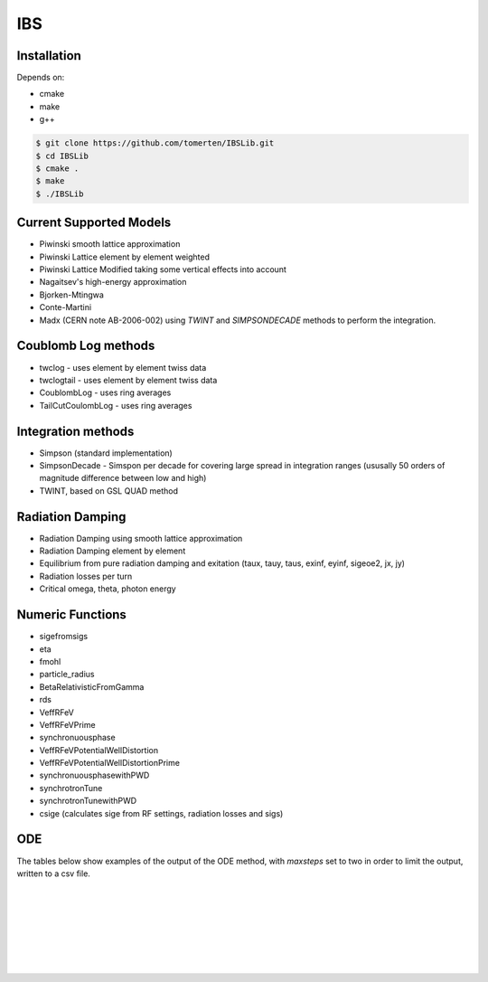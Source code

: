 ===
IBS
===

Installation
============

Depends on:

- cmake
- make
- g++

.. code-block:: bash

    $ git clone https://github.com/tomerten/IBSLib.git
    $ cd IBSLib
    $ cmake .
    $ make
    $ ./IBSLib

Current Supported Models
========================

- Piwinski smooth lattice approximation
- Piwinski Lattice element by element weighted
- Piwinski Lattice Modified taking some vertical effects into account
- Nagaitsev's high-energy approximation 
- Bjorken-Mtingwa
- Conte-Martini
- Madx (CERN note AB-2006-002) using `TWINT` and `SIMPSONDECADE` methods to perform the integration.

Coublomb Log methods
====================

- twclog - uses element by element twiss data
- twclogtail - uses element by element twiss data
- CoublombLog - uses ring averages 
- TailCutCoulombLog - uses ring averages


Integration methods
===================

- Simpson (standard implementation)
- SimpsonDecade - Simspon per decade for covering large spread in integration ranges (ususally 50 orders of magnitude difference between low and high)
- TWINT, based on GSL QUAD method

Radiation Damping
=================

- Radiation Damping using smooth lattice approximation 
- Radiation Damping element by element
- Equilibrium from pure radiation damping and exitation (taux, tauy, taus, exinf, eyinf, sigeoe2, jx, jy)
- Radiation losses per turn
- Critical omega, theta, photon energy

Numeric Functions
=================

- sigefromsigs
- eta 
- fmohl
- particle_radius
- BetaRelativisticFromGamma
- rds 
- VeffRFeV
- VeffRFeVPrime
- synchronuousphase
- VeffRFeVPotentialWellDistortion
- VeffRFeVPotentialWellDistortionPrime
- synchronuousphasewithPWD
- synchrotronTune
- synchrotronTunewithPWD
- csige (calculates sige from RF settings, radiation losses and sigs)

ODE 
===

The tables below show examples of the output of the ODE method, with `maxsteps` 
set to two in order to limit the output,
written to a csv file.

.. csv-table:: ODE Model using Piwinski Smooth
    :file: ODE_test_output_piwinski_smooth.csv 
    :header-rows: 1

|

.. csv-table:: ODE Model using Piwinski Lattice
    :file: ODE_test_output_piwinski_lattice.csv 
    :header-rows: 1

|
    
.. csv-table::  ODE Model using Piwinski Lattice Modified   
    :file: ODE_test_output_piwinski_latticemodified.csv 
    :header-rows: 1

|
    
.. csv-table::  ODE Model using Nagaitsev   
    :file: ODE_test_output_nagaitsev.csv 
    :header-rows: 1

|
    
.. csv-table::  ODE Model using Nagaitsev Tailcut
    :file: ODE_test_output_nagaitsevtailcut.csv 
    :header-rows: 1

|
    
.. csv-table::  ODE Model using MADX (Zimmerman)
    :file: ODE_test_output_madx.csv 
    :header-rows: 1

|
    
.. csv-table::  ODE Model using MADX (Zimmerman) with Tailcut
    :file: ODE_test_output_madxtailcut.csv 
    :header-rows: 1

|
    
.. csv-table::  ODE Model using Bjorken-Mtingwa with standard Simpson integration (Fails for ey)
    :file: ODE_test_output_bjorken_mtingwa2.csv 
    :header-rows: 1